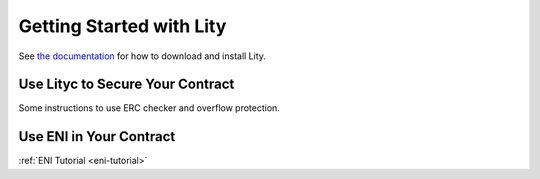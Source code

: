 Getting Started with Lity
=========================

See `the documentation <download>`_ for how to download and install Lity.

Use Lityc to Secure Your Contract
---------------------------------

Some instructions to use ERC checker and overflow protection.

Use ENI in Your Contract
------------------------

:ref:`ENI Tutorial <eni-tutorial>`
